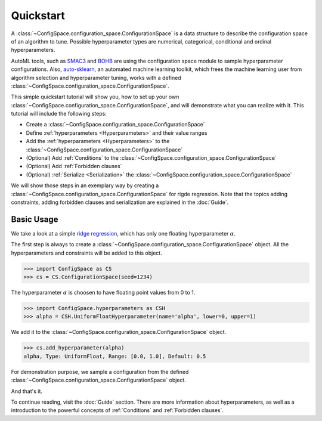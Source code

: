 Quickstart
==========

A :class:`~ConfigSpace.configuration_space.ConfigurationSpace`
is a data structure to describe the configuration space of an algorithm to tune.
Possible hyperparameter types are numerical, categorical, conditional and ordinal hyperparameters.

AutoML tools, such as `SMAC3`_ and `BOHB`_ are using the configuration space
module to sample hyperparameter configurations.
Also, `auto-sklearn`_, an automated machine learning toolkit, which frees the
machine learning user from algorithm selection and hyperparameter tuning, works
with a defined :class:`~ConfigSpace.configuration_space.ConfigurationSpace`.

This simple quickstart tutorial will show you, how to set up your own
:class:`~ConfigSpace.configuration_space.ConfigurationSpace`, and will demonstrate
what you can realize with it. This tutorial will include the following steps:

- Create a :class:`~ConfigSpace.configuration_space.ConfigurationSpace`
- Define :ref:`hyperparameters <Hyperparameters>` and their value ranges
- Add the :ref:`hyperparameters <Hyperparameters>` to the :class:`~ConfigSpace.configuration_space.ConfigurationSpace`
- (Optional) Add :ref:`Conditions` to the :class:`~ConfigSpace.configuration_space.ConfigurationSpace`
- (Optional) Add :ref:`Forbidden clauses`
- (Optional) :ref:`Serialize <Serialization>` the :class:`~ConfigSpace.configuration_space.ConfigurationSpace`

We will show those steps in an exemplary way by creating a :class:`~ConfigSpace.configuration_space.ConfigurationSpace` for rigde regression.
Note that the topics adding constraints, adding forbidden clauses and serialization are explained in the :doc:`Guide`.


Basic Usage
-----------

We take a look at a simple
`ridge regression <http://scikit-learn.org/stable/modules/generated/sklearn.linear_model.Ridge.html>`_,
which has only one floating hyperparameter :math:`\alpha`.

The first step is always to create a :class:`~ConfigSpace.configuration_space.ConfigurationSpace` object. All the hyperparameters and constraints will be added to this
object.

>>> import ConfigSpace as CS
>>> cs = CS.ConfigurationSpace(seed=1234)

The hyperparameter :math:`\alpha` is choosen to have floating point values from 0 to 1.

>>> import ConfigSpace.hyperparameters as CSH
>>> alpha = CSH.UniformFloatHyperparameter(name='alpha', lower=0, upper=1)

We add it to the :class:`~ConfigSpace.configuration_space.ConfigurationSpace` object.

>>> cs.add_hyperparameter(alpha)
alpha, Type: UniformFloat, Range: [0.0, 1.0], Default: 0.5

For demonstration purpose, we sample a configuration from the defined
:class:`~ConfigSpace.configuration_space.ConfigurationSpace` object.

.. doctest::

    >>> cs.sample_configuration()
    Configuration:
      alpha, Value: 0.1915194503788923
    <BLANKLINE>

And that's it.

To continue reading, visit the :doc:`Guide` section. There are more information
about hyperparameters, as well as a introduction to the powerful concepts of
:ref:`Conditions` and :ref:`Forbidden clauses`.

.. _SMAC3: https://github.com/automl/SMAC3
.. _BOHB: https://github.com/automl/HpBandSter
.. _auto-sklearn: https://github.com/automl/auto-sklearn
